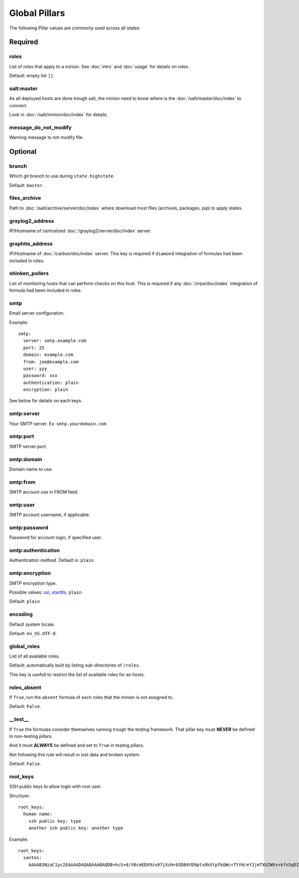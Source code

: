 .. Copyright (c) 2013, Bruno Clermont
.. All rights reserved.
..
.. Redistribution and use in source and binary forms, with or without
.. modification, are permitted provided that the following conditions are met:
..
..     1. Redistributions of source code must retain the above copyright notice,
..        this list of conditions and the following disclaimer.
..     2. Redistributions in binary form must reproduce the above copyright
..        notice, this list of conditions and the following disclaimer in the
..        documentation and/or other materials provided with the distribution.
..
.. Neither the name of Bruno Clermont nor the names of its contributors may be used
.. to endorse or promote products derived from this software without specific
.. prior written permission.
..
.. THIS SOFTWARE IS PROVIDED BY THE COPYRIGHT HOLDERS AND CONTRIBUTORS "AS IS"
.. AND ANY EXPRESS OR IMPLIED WARRANTIES, INCLUDING, BUT NOT LIMITED TO,
.. THE IMPLIED WARRANTIES OF MERCHANTABILITY AND FITNESS FOR A PARTICULAR
.. PURPOSE ARE DISCLAIMED. IN NO EVENT SHALL THE COPYRIGHT OWNER OR CONTRIBUTORS
.. BE LIABLE FOR ANY DIRECT, INDIRECT, INCIDENTAL, SPECIAL, EXEMPLARY, OR
.. CONSEQUENTIAL DAMAGES (INCLUDING, BUT NOT LIMITED TO, PROCUREMENT OF
.. SUBSTITUTE GOODS OR SERVICES; LOSS OF USE, DATA, OR PROFITS; OR BUSINESS
.. INTERRUPTION) HOWEVER CAUSED AND ON ANY THEORY OF LIABILITY, WHETHER IN
.. CONTRACT, STRICT LIABILITY, OR TORT (INCLUDING NEGLIGENCE OR OTHERWISE)
.. ARISING IN ANY WAY OUT OF THE USE OF THIS SOFTWARE, EVEN IF ADVISED OF THE
.. POSSIBILITY OF SUCH DAMAGE.

Global Pillars
==============

The following Pillar values are commonly used across all states.

Required
--------

roles
~~~~~

List of roles that apply to a minion.
See :doc:`intro` and :doc:`usage` for details on roles.

Default: empty list ``[]``.

salt:master
~~~~~~~~~~~

As all deployed hosts are done trough salt, the minion need to know where is the
:doc:`/salt/master/doc/index` to connect.

Look in :doc:`/salt/minion/doc/index` for details.

message_do_not_modify
~~~~~~~~~~~~~~~~~~~~~

Warning message to not modify file.

Optional
--------

branch
~~~~~~

Which git branch to use during ``state.highstate``.

Default: ``master``.

files_archive
~~~~~~~~~~~~~

Path to :doc:`/salt/archive/server/doc/index` where download most files
(archives, packages, pip) to apply states.

graylog2_address
~~~~~~~~~~~~~~~~

IP/Hostname of centralized :doc:`/graylog2/server/doc/index` server.

graphite_address
~~~~~~~~~~~~~~~~

IP/Hostname of :doc:`/carbon/doc/index` server.
This key is required if ``diamond`` integration of formulas had been included in
roles.

shinken_pollers
~~~~~~~~~~~~~~~

List of monitoring hosts that can perform checks on this host.
This is required if any :doc:`/nrpe/doc/index` integration of formula had been
included in roles.

smtp
~~~~

Email server configuration.

Example::

  smtp:
    server: smtp.example.com
    port: 25
    domain: example.com
    from: joe@example.com
    user: yyy
    password: xxx
    authentication: plain
    encryption: plain

See below for details on each keys.

smtp:server
~~~~~~~~~~~

Your SMTP server. Ex: ``smtp.yourdomain.com``

smtp:port
~~~~~~~~~

SMTP server port.

smtp:domain
~~~~~~~~~~~

Domain name to use.

smtp:from
~~~~~~~~~

SMTP account use in FROM field.

smtp:user
~~~~~~~~~

SMTP account username, if applicable.

smtp:password
~~~~~~~~~~~~~

Password for account login, if specified user.

smtp:authentication
~~~~~~~~~~~~~~~~~~~

Authentication method. Default is: ``plain``.

smtp:encryption
~~~~~~~~~~~~~~~

SMTP encryption type.

Possible values: `ssl <http://en.wikipedia.org/wiki/Transport_Layer_Security>`_, `starttls <http://en.wikipedia.org/wiki/Starttls>`_, ``plain``.

Default: ``plain``

encoding
~~~~~~~~

Default system locale.

Default: ``en_US.UTF-8``.

global_roles
~~~~~~~~~~~~

List of all available roles.

Default: automatically built by listing sub-directories of ``/roles``.

This key is usefull to restrict the list of available roles for an hosts.

roles_absent
~~~~~~~~~~~~

If ``True``, run the ``absent`` formula of each roles that the minion is not
assigned to.

Default: ``False``.

__test__
~~~~~~~~

If ``True`` the formulas consider themselves running trough the testing
framework. That pillar key must **NEVER** be defined in non-testing pillars.

And it must **ALWAYS** be defined and set to ``True`` in testing pillars.

Not following this rule will result in lost data and broken system.

Default: ``False``.

.. _root_keys:

root_keys
~~~~~~~~~

SSH public keys to allow login with root user.

Structure::

  root_keys:
    human name:
      ssh public key: type
      another ssh public key: another type

Example::

  root_keys:
    santos:
      AAAAB3NzaC1yc2EAAAADAQABAAABAQDB+hcS+d/V0cmEDX9zv07jXcH+b5DB4YD9ptx0kVtpfkQWc+TtYH/eY2jmTXUZWVx+kfn5qDI3Ojq9jRgfgM0tuICqTW78Vi2P4Qd5ektFkkAa9ERhhZRMzi0tbpQdyOQxEkflh3Upmuwm+im9Y4TdWNvVO3cM+DOCH1JNpEgh5OGo52/Tq/FUgzt750Ls1/QPzbmkgUYd9SmEknrS/dHm9XRm5D0RumQzW75CniuyZEx+Gn/C/+h+mHapBCXizUZEK9+y7er9MOmHTZ5Er9tb/bc6k7cQYXVzIGqLm8ENV1SYeSwxuTsPrvTsBGHqURBAnz3OllQD2yws5XmmIJ2L: ssh-rsa

